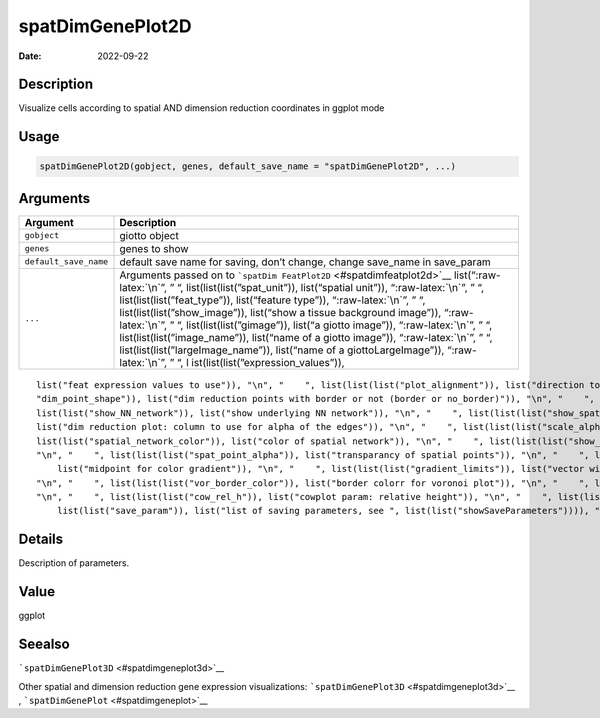 =================
spatDimGenePlot2D
=================

:Date: 2022-09-22

.. role:: raw-latex(raw)
   :format: latex
..

Description
===========

Visualize cells according to spatial AND dimension reduction coordinates
in ggplot mode

Usage
=====

.. code:: r

   spatDimGenePlot2D(gobject, genes, default_save_name = "spatDimGenePlot2D", ...)

Arguments
=========

+-------------------------------+--------------------------------------+
| Argument                      | Description                          |
+===============================+======================================+
| ``gobject``                   | giotto object                        |
+-------------------------------+--------------------------------------+
| ``genes``                     | genes to show                        |
+-------------------------------+--------------------------------------+
| ``default_save_name``         | default save name for saving, don’t  |
|                               | change, change save_name in          |
|                               | save_param                           |
+-------------------------------+--------------------------------------+
| ``...``                       | Arguments passed on to               |
|                               | ```spatDim                           |
|                               | FeatPlot2D`` <#spatdimfeatplot2d>`__ |
|                               | list(“:raw-latex:`\n`”, ” “,         |
|                               | list(list(list(”spat_unit”)),        |
|                               | list(“spatial unit”)),               |
|                               | “:raw-latex:`\n`”, ” “,              |
|                               | list(list(list(”feat_type”)),        |
|                               | list(“feature type”)),               |
|                               | “:raw-latex:`\n`”, ” “,              |
|                               | list(list(list(”show_image”)),       |
|                               | list(“show a tissue background       |
|                               | image”)), “:raw-latex:`\n`”, ” “,    |
|                               | list(list(list(”gimage”)), list(“a   |
|                               | giotto image”)), “:raw-latex:`\n`”,  |
|                               | ” “, list(list(list(”image_name”)),  |
|                               | list(“name of a giotto image”)),     |
|                               | “:raw-latex:`\n`”, ” “,              |
|                               | list(list(list(”largeImage_name”)),  |
|                               | list(“name of a giottoLargeImage”)), |
|                               | “:raw-latex:`\n`”, ” “,              |
|                               | l                                    |
|                               | ist(list(list(”expression_values”)), |
+-------------------------------+--------------------------------------+

::

   list("feat expression values to use")), "\n", "    ", list(list(list("plot_alignment")), list("direction to align plot")), "\n", "    ", list(list(list("dim_reduction_to_use")), list("dimension reduction to use")), "\n", "    ", list(list(list("dim_reduction_name")), list("dimension reduction name")), "\n", "    ", list(list(list("dim1_to_use")), list("dimension to use on x-axis")), "\n", "    ", list(list(list("dim2_to_use")), list("dimension to use on y-axis")), "\n", "    ", list(list(list(
   "dim_point_shape")), list("dim reduction points with border or not (border or no_border)")), "\n", "    ", list(list(list("dim_point_size")), list("dim reduction plot: point size")), "\n", "    ", list(list(list("dim_point_alpha")), list("transparancy of dim. reduction points")), "\n", "    ", list(list(list("dim_point_border_col")), list("color of border around points")), "\n", "    ", list(list(list("dim_point_border_stroke")), list("stroke size of border around points")), "\n", "    ", list(
   list(list("show_NN_network")), list("show underlying NN network")), "\n", "    ", list(list(list("show_spatial_network")), list("show underlying spatial netwok")), "\n", "    ", list(list(list("nn_network_to_use")), list("type of NN network to use (kNN vs sNN)")), "\n", "    ", list(list(list("network_name")), list("name of NN network to use, if show_NN_network = TRUE")), "\n", "    ", list(list(list("dim_network_color")), list("color of NN network")), "\n", "    ", list(list(list("dim_edge_alpha")), 
   list("dim reduction plot: column to use for alpha of the edges")), "\n", "    ", list(list(list("scale_alpha_with_expression")), list("scale expression with ggplot alpha parameter")), "\n", "    ", list(list(list("sdimx")), list("spatial x-axis dimension name (default = 'sdimx')")), "\n", "    ", list(list(list("sdimy")), list("spatial y-axis dimension name (default = 'sdimy')")), "\n", "    ", list(list(list("spatial_network_name")), list("name of spatial network to use")), "\n", "    ", list(
   list(list("spatial_network_color")), list("color of spatial network")), "\n", "    ", list(list(list("show_spatial_grid")), list("show spatial grid")), "\n", "    ", list(list(list("grid_color")), list("color of spatial grid")), "\n", "    ", list(list(list("spatial_grid_name")), list("name of spatial grid to use")), "\n", "    ", list(list(list("spat_point_shape")), list("spatial points with border or not (border or no_border)")), "\n", "    ", list(list(list("spat_point_size")), list("spatial plot: point size")), 
   "\n", "    ", list(list(list("spat_point_alpha")), list("transparancy of spatial points")), "\n", "    ", list(list(list("spat_point_border_col")), list("color of border around points")), "\n", "    ", list(list(list("spat_point_border_stroke")), list("stroke size of border around points")), "\n", "    ", list(list(list("spat_edge_alpha")), list("edge alpha")), "\n", "    ", list(list(list("cell_color_gradient")), list("vector with 3 colors for numeric data")), "\n", "    ", list(list(list("gradient_midpoint")), 
       list("midpoint for color gradient")), "\n", "    ", list(list(list("gradient_limits")), list("vector with lower and upper limits")), "\n", "    ", list(list(list("show_legend")), list("show legend")), "\n", "    ", list(list(list("legend_text")), list("size of legend text")), "\n", "    ", list(list(list("dim_background_color")), list("color of plot background for dimension plot")), "\n", "    ", list(list(list("spat_background_color")), list("color of plot background for spatial plot")), 
   "\n", "    ", list(list(list("vor_border_color")), list("border colorr for voronoi plot")), "\n", "    ", list(list(list("vor_max_radius")), list("maximum radius for voronoi 'cells'")), "\n", "    ", list(list(list("vor_alpha")), list("transparancy of voronoi 'cells'")), "\n", "    ", list(list(list("axis_text")), list("size of axis text")), "\n", "    ", list(list(list("axis_title")), list("size of axis title")), "\n", "    ", list(list(list("cow_n_col")), list("cowplot param: how many columns")), 
   "\n", "    ", list(list(list("cow_rel_h")), list("cowplot param: relative height")), "\n", "    ", list(list(list("cow_rel_w")), list("cowplot param: relative width")), "\n", "    ", list(list(list("cow_align")), list("cowplot param: how to align")), "\n", "    ", list(list(list("show_plot")), list("show plots")), "\n", "    ", list(list(list("return_plot")), list("return ggplot object")), "\n", "    ", list(list(list("save_plot")), list("directly save the plot [boolean]")), "\n", "    ", list(
       list(list("save_param")), list("list of saving parameters, see ", list(list("showSaveParameters")))), "\n", "  ")

Details
=======

Description of parameters.

Value
=====

ggplot

Seealso
=======

```spatDimGenePlot3D`` <#spatdimgeneplot3d>`__

Other spatial and dimension reduction gene expression visualizations:
```spatDimGenePlot3D`` <#spatdimgeneplot3d>`__ ,
```spatDimGenePlot`` <#spatdimgeneplot>`__
